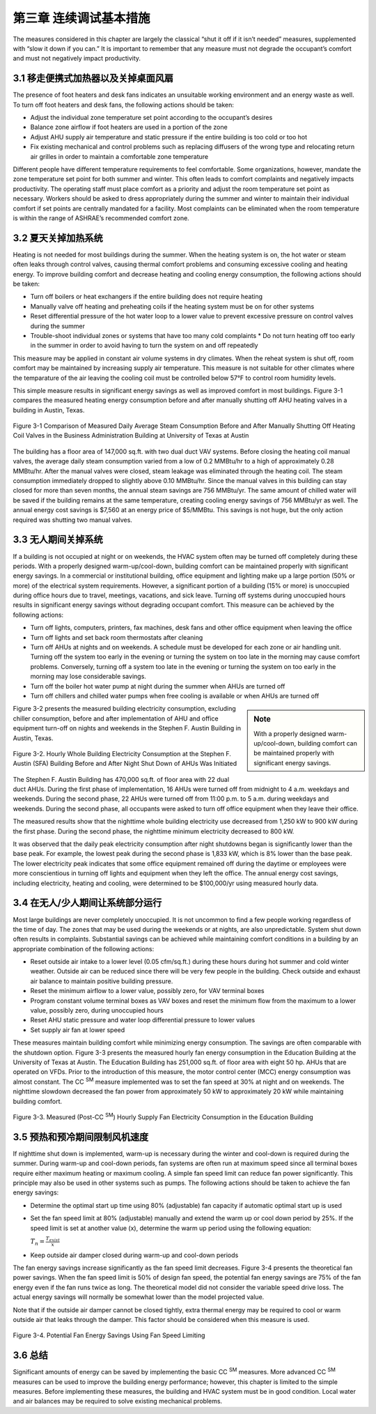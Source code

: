 第三章 连续调试基本措施
===================================

The measures considered in this chapter are largely the classical “shut it off if it isn’t needed” measures, supplemented with “slow it down if you can.” It is important to remember that any measure must not degrade the occupant’s comfort and must not negatively impact productivity.

3.1 移走便携式加热器以及关掉桌面风扇
------------------------------------------------

The presence of foot heaters and desk fans indicates an unsuitable working environment and an energy waste as well. To turn off foot heaters and desk fans, the following actions should be taken:

* Adjust the individual zone temperature set point according to the occupant’s desires
* Balance zone airflow if foot heaters are used in a portion of the zone
* Adjust AHU supply air temperature and static pressure if the entire building is
  too cold or too hot
* Fix existing mechanical and control problems such as replacing diffusers of
  the wrong type and relocating return air grilles in order to maintain a comfortable
  zone temperature

Different people have different temperature requirements to feel comfortable.
Some organizations, however, mandate the zone temperature set point for both summer and winter. This often leads to comfort complaints and negatively impacts productivity. The operating staff must place comfort as a priority and adjust the room temperature set point as necessary. Workers should be asked to dress appropriately during the summer and winter to maintain their individual comfort if set points are centrally mandated for a facility. Most complaints can be eliminated when the room temperature is within the range of ASHRAE’s recommended comfort zone.

3.2 夏天关掉加热系统
--------------------------------------------

Heating is not needed for most buildings during the summer. When the heating system is on, the hot water or steam often leaks through control valves, causing thermal comfort problems and consuming excessive cooling and heating energy. To improve building comfort and decrease heating and cooling energy consumption, the following actions should be taken:

* Turn off boilers or heat exchangers if the entire building does not require
  heating
* Manually valve off heating and preheating coils if the heating system must be
  on for other systems
* Reset differential pressure of the hot water loop to a lower value to prevent
  excessive pressure on control valves during the summer
* Trouble-shoot individual zones or systems that have too many cold complaints * Do not turn heating off too early in the summer in order to avoid having to turn the system on and off repeatedly

This measure may be applied in constant air volume systems in dry climates. When the reheat system is shut off, room comfort may be maintained by increasing supply air temperature. This measure is not suitable for other climates where the temparature of the air leaving the cooling coil must be controlled below 57°F to control room humidity levels.

This simple measure results in significant energy savings as well as improved comfort in most buildings. Figure 3-1 compares the measured heating energy consumption before and after manually shutting off AHU heating valves in a building in Austin, Texas.

.. figure:: _static/Figure3_1.png
    :align: center
    :width: 600px

    Figure 3-1 Comparison of Measured Daily Average Steam Consumption Before and After Manually Shutting Off Heating Coil Valves in the Business Administration Building at University of Texas at Austin


The building has a floor area of 147,000 sq.ft. with two dual duct VAV systems. Before closing the heating coil manual valves, the average daily steam consumption varied from a low of 0.2 MMBtu/hr to a high of approximately 0.28 MMBtu/hr. After the manual valves were closed, steam leakage was eliminated through the heating coil. The steam consumption immediately dropped to slightly above 0.10 MMBtu/hr. Since the manual valves in this building can stay closed for more than seven months, the annual steam savings are 756 MMBtu/yr. The same amount of chilled water will be saved if the building remains at the same temperature, creating cooling energy savings of 756 MMBtu/yr as well. The annual energy cost savings is $7,560 at an energy price of $5/MMBtu. This savings is not huge, but the only action required was shutting two manual valves.

3.3 无人期间关掉系统
----------------------------------------------

If a building is not occupied at night or on weekends, the HVAC system often may be turned off completely during these periods. With a properly designed warm-up/cool-down, building comfort can be maintained properly with significant energy savings. In a commercial or institutional building, office equipment and lighting make up a large portion (50% or more) of the electrical system requirements. However, a significant portion of a building (15% or more) is unoccupied during office hours due to travel, meetings, vacations, and sick leave. Turning off systems during unoccupied hours results in significant energy savings without degrading occupant comfort. This measure can be achieved by the following actions:

* Turn off lights, computers, printers, fax machines, desk fans and other office
  equipment when leaving the office
* Turn off lights and set back room thermostats after cleaning
* Turn off AHUs at nights and on weekends. A schedule must be developed
  for each zone or air handling unit. Turning off the system too early in the
  evening or turning the system on too late in the morning may cause comfort
  problems. Conversely, turning off a system too late in the evening or turning
  the system on too early in the morning may lose considerable savings.
* Turn off the boiler hot water pump at night during the summer when AHUs
  are turned off
* Turn off chillers and chilled water pumps when free cooling is available or
  when AHUs are turned off

.. sidebar:: **Note**

    With a properly designed warm-up/cool-down, building comfort can be maintained properly with significant energy savings.

Figure 3-2 presents the measured building electricity consumption, excluding chiller consumption, before and after implementation of AHU and office equipment turn-off on nights and weekends in the Stephen F. Austin Building in Austin, Texas.


.. figure:: _static/Figure3_2.png
    :align: center
    :width: 600px

    Figure 3-2. Hourly Whole Building Electricity Consumption at the Stephen F. Austin (SFA) Building Before and After Night Shut Down of AHUs Was Initiated


The Stephen F. Austin Building has 470,000 sq.ft. of floor area with 22 dual duct AHUs. During the first phase of implementation, 16 AHUs were turned off from midnight to 4 a.m. weekdays and weekends. During the second phase, 22 AHUs were turned off from 11:00 p.m. to 5 a.m. during weekdays and weekends. During the second phase, all occupants were asked to turn off office equipment when they leave their office.

The measured results show that the nighttime whole building electricity use decreased from 1,250 kW to 900 kW during the first phase. During the second phase, the nighttime minimum electricity decreased to 800 kW.

It was observed that the daily peak electricity consumption after night shutdowns began is significantly lower than the base peak. For example, the lowest peak during the second phase is 1,833 kW, which is 8% lower than the base peak. The lower electricity peak indicates that some office equipment remained off during the daytime or employees were more conscientious in turning off lights and equipment when they left the office. The annual energy cost savings, including electricity, heating and cooling, were determined to be $100,000/yr using measured hourly data.

3.4 在无人/少人期间让系统部分运行
---------------------------------------------------------------

Most large buildings are never completely unoccupied. It is not uncommon to find a few people working regardless of the time of day. The zones that may be used during the weekends or at nights, are also unpredictable. System shut down often results in complaints. Substantial savings can be achieved while maintaining comfort conditions in a building by an appropriate combination of the following actions:

* Reset outside air intake to a lower level (0.05 cfm/sq.ft.) during these hours
  during hot summer and cold winter weather. Outside air can be reduced since
  there will be very few people in the building. Check outside and exhaust air
  balance to maintain positive building pressure.
* Reset the minimum airflow to a lower value, possibly zero, for VAV terminal
  boxes
* Program constant volume terminal boxes as VAV boxes and reset the minimum
  flow from the maximum to a lower value, possibly zero, during unoccupied
  hours
* Reset AHU static pressure and water loop differential pressure to lower values
* Set supply air fan at lower speed

These measures maintain building comfort while minimizing energy consumption. The savings are often comparable with the shutdown option. Figure 3-3 presents the measured hourly fan energy consumption in the Education Building at the University of Texas at Austin.
The Education Building has 251,000 sq.ft. of floor area with eight 50 hp. AHUs that are operated on VFDs. Prior to the introduction of this measure, the motor control center (MCC) energy consumption was almost constant. The CC  :sup:`SM` measure implemented was to set the fan speed at 30% at night and on weekends. The nighttime slowdown decreased the fan power from approximately 50 kW to approximately 20 kW while maintaining building comfort.


.. figure:: _static/Figure3_3.png
    :align: center
    :width: 600px

    Figure 3-3. Measured (Post-CC  :sup:`SM`) Hourly Supply Fan Electricity Consumption in the Education Building


3.5 预热和预冷期间限制风机速度
---------------------------------------------------------

If nighttime shut down is implemented, warm-up is necessary during the winter and cool-down is required during the summer. During warm-up and cool-down periods, fan systems are often run at maximum speed since all terminal boxes require either maximum heating or maximum cooling. A simple fan speed limit can reduce fan power significantly. This principle may also be used in other systems such as pumps. The following actions should be taken to achieve the fan energy savings:

* Determine the optimal start up time using 80% (adjustable) fan capacity if
  automatic optimal start up is used
* Set the fan speed limit at 80% (adjustable) manually and extend the warm up
  or cool down period by 25%. If the speed limit is set at another value (x),
  determine the warm up period using the following equation:

  :math:`T_n = \frac{T_{exist}}{x}`
* Keep outside air damper closed during warm-up and cool-down periods

The fan energy savings increase significantly as the fan speed limit decreases. Figure 3-4 presents the theoretical fan power savings. When the fan speed limit is 50% of design fan speed, the potential fan energy savings are 75% of the fan energy even if the fan runs twice as long. The theoretical model did not consider the variable speed drive loss. The actual energy savings will normally be somewhat lower than the model projected value.

Note that if the outside air damper cannot be closed tightly, extra thermal energy may be required to cool or warm outside air that leaks through the damper. This factor should be considered when this measure is used.

.. figure:: _static/Figure3_4.png
    :align: center
    :width: 600px

    Figure 3-4. Potential Fan Energy Savings Using Fan Speed Limiting


3.6 总结
------------

Significant amounts of energy can be saved by implementing the basic CC  :sup:`SM` measures. More advanced CC  :sup:`SM` measures can be used to improve the building energy performance; however, this chapter is limited to the simple measures. Before implementing these measures, the building and HVAC system must be in good condition. Local water and air balances may be required to solve existing mechanical problems.